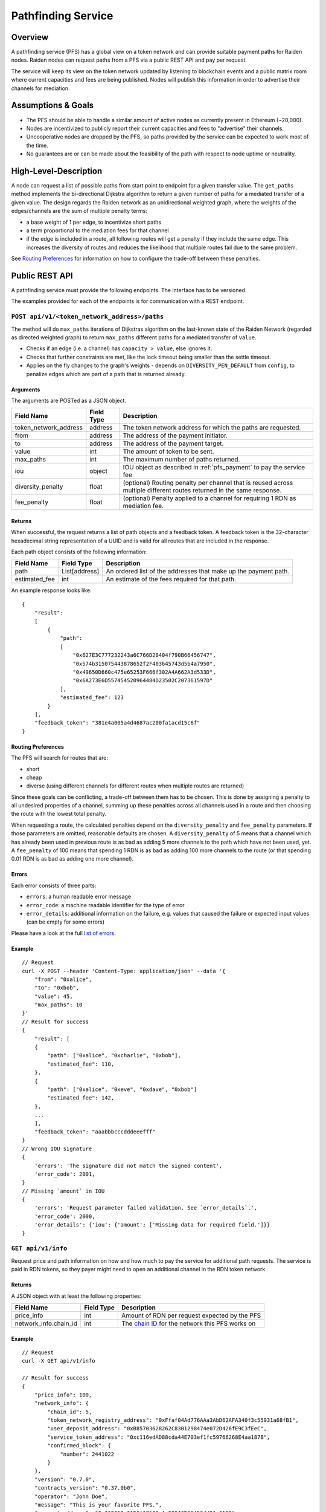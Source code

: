.. _pfs:

Pathfinding Service
###################

Overview
========

A pathfinding service (PFS) has a global view on a token network and can provide suitable payment paths for Raiden nodes.
Raiden nodes can request paths from a PFS via a public REST API and pay per request.

The service will keep its view on the
token network updated by listening to blockchain events and a public matrix room where current capacities and
fees are being published. Nodes will publish this information in order to advertise their channels for mediation.

Assumptions & Goals
===================

* The PFS should be able to handle a similar amount of active nodes as currently present in Ethereum (~20,000).
* Nodes are incentivized to publicly report their current capacities and fees to "advertise" their channels.
* Uncooperative nodes are dropped by the PFS, so paths provided by the service can be expected to work most of the time.
* No guarantees are or can be made about the feasibility of the path with respect to node uptime or neutrality.


High-Level-Description
======================

A node can request a list of possible paths from start point to endpoint for a given transfer value.
The ``get_paths`` method implements the bi-directional Dijkstra algorithm to return a given number of paths
for a mediated transfer of a given value. The design regards the Raiden network as an unidirectional
weighted graph, where the weights of the edges/channels are the sum of multiple penalty terms:

* a base weight of 1 per edge, to incentivize short paths
* a term proportional to the mediation fees for that channel
* if the edge is included in a route, all following routes will get a penalty
  if they include the same edge. This increases the diversity of routes and
  reduces the likelihood that multiple routes fail due to the same problem.

See `Routing Preferences`_ for information on how to configure the trade-off between these penalties.


Public REST API
===============

A pathfinding service must provide the following endpoints. The interface has to be versioned.

The examples provided for each of the endpoints is for communication with a REST endpoint.


.. _pfs_api_paths:

``POST api/v1/<token_network_address>/paths``
^^^^^^^^^^^^^^^^^^^^^^^^^^^^^^^^^^^^^^^^^^^^^

The method will do ``max_paths`` iterations of Dijkstras algorithm on the last-known state of the Raiden
Network (regarded as directed weighted graph) to return ``max_paths`` different paths for a mediated transfer of ``value``.

* Checks if an edge (i.e. a channel) has ``capacity > value``, else ignores it.
* Checks that further constraints are met, like the lock timeout being smaller than the settle timeout.
* Applies on the fly changes to the graph's weights - depends on ``DIVERSITY_PEN_DEFAULT`` from ``config``, to penalize edges which are part of a path that is returned already.

.. _path_args:

Arguments
"""""""""

The arguments are POSTed as a JSON object.

+----------------------+---------------+-----------------------------------------------------------------------+
| Field Name           | Field Type    |  Description                                                          |
+======================+===============+=======================================================================+
| token_network_address| address       | The token network address for which the paths are requested.          |
+----------------------+---------------+-----------------------------------------------------------------------+
| from                 | address       | The address of the payment initiator.                                 |
+----------------------+---------------+-----------------------------------------------------------------------+
| to                   | address       | The address of the payment target.                                    |
+----------------------+---------------+-----------------------------------------------------------------------+
| value                | int           | The amount of token to be sent.                                       |
+----------------------+---------------+-----------------------------------------------------------------------+
| max_paths            | int           | The maximum number of paths returned.                                 |
+----------------------+---------------+-----------------------------------------------------------------------+
| iou                  | object        | IOU object as described in :ref:`pfs_payment` to pay the service fee  |
+----------------------+---------------+-----------------------------------------------------------------------+
| diversity_penalty    | float         | (optional) Routing penalty per channel that is reused across multiple |
|                      |               | different routes returned in the same response.                       |
+----------------------+---------------+-----------------------------------------------------------------------+
| fee_penalty          | float         | (optional) Penalty applied to a channel for requiring 1 RDN as        |
|                      |               | mediation fee.                                                        |
+----------------------+---------------+-----------------------------------------------------------------------+

Returns
"""""""

When successful, the request returns a list of path objects and a feedback
token. A feedback token is the 32-character hexadecimal string
representation of a UUID and is valid for all routes that are included in the
response.

Each path object consists of the following information:

+----------------------+---------------+-----------------------------------------------------------------------+
| Field Name           | Field Type    |  Description                                                          |
+======================+===============+=======================================================================+
| path                 | List[address] | An ordered list of the addresses that make up the payment path.       |
+----------------------+---------------+-----------------------------------------------------------------------+
| estimated_fee        | int           | An estimate of the fees required for that path.                       |
+----------------------+---------------+-----------------------------------------------------------------------+


An example response looks like:

::

    {
        "result":
        [
            {
                "path":
                [
                    "0x627E3C777232243a6C766D20404f790B66456747",
                    "0x574b315075443878652f2F403645743d5b4a7950",
                    "0x49650D660c475e65253F666f302A4A662A3d533D",
                    "0x6A273E6D557454520964484D23502C207361597D"
                ],
                "estimated_fee": 123
            }
        ],
        "feedback_token": "381e4a005a4d4687ac200fa1acd15c6f"
    }


Routing Preferences
"""""""""""""""""""

The PFS will search for routes that are:

* short
* cheap
* diverse (using different channels for different routes when multiple routes are returned)

Since these goals can be conflicting, a trade-off between them has to be
chosen. This is done by assigning a penalty to all undesired properties of a
channel, summing up these penalties across all channels used in a route and
then choosing the route with the lowest total penalty.

When requesting a route, the calculated penalties depend on the
``diversity_penalty`` and ``fee_penalty`` parameters. If those parameters are
omitted, reasonable defaults are chosen. A ``diversity_penalty`` of 5 means that
a channel which has already been used in previous route is as bad as adding 5
more channels to the path which have not been used, yet. A ``fee_penalty`` of 100
means that spending 1 RDN is as bad as adding 100 more channels to the route
(or that spending 0.01 RDN is as bad as adding one more channel).

Errors
""""""

Each error consists of three parts:

* ``errors``: a human readable error message
* ``error_code``: a machine readable identifier for the type of error
* ``error_details``: additional information on the failure, e.g. values that
  caused the failure or expected input values (can be empty for some errors)

Please have a look at the full `list of errors
<https://github.com/raiden-network/raiden-services/blob/master/src/pathfinding_service/exceptions.py>`_.

Example
"""""""
::

    // Request
    curl -X POST --header 'Content-Type: application/json' --data '{
        "from": "0xalice",
        "to": "0xbob",
        "value": 45,
        "max_paths": 10
    }'
    // Result for success
    {
        "result": [
        {
            "path": ["0xalice", "0xcharlie", "0xbob"],
            "estimated_fee": 110,
        },
        {
            "path": ["0xalice", "0xeve", "0xdave", "0xbob"]
            "estimated_fee": 142,
        },
        ...
        ],
        "feedback_token": "aaabbbcccdddeeefff"
    }
    // Wrong IOU signature
    {
        'errors': 'The signature did not match the signed content',
        'error_code': 2001,
    }
    // Missing `amount` in IOU
    {
        'errors': 'Request parameter failed validation. See `error_details`.',
        'error_code': 2000,
        'error_details': {'iou': {'amount': ['Missing data for required field.']}}
    }


``GET api/v1/info``
^^^^^^^^^^^^^^^^^^^

Request price and path information on how and how much to pay the service for additional path requests.
The service is paid in RDN tokens, so they payer might need to open an additional channel in the RDN token network.

Returns
"""""""
A JSON object with at least the following properties:

+----------------------+---------------+-------------------------------------------------------------------------------------------------------------------+
| Field Name           | Field Type    |  Description                                                                                                      |
+======================+===============+===================================================================================================================+
| price_info           | int           | Amount of RDN per request expected by the PFS                                                                     |
+----------------------+---------------+-------------------------------------------------------------------------------------------------------------------+
| network_info.chain_id| int           | The `chain ID <https://github.com/ethereum/EIPs/blob/master/EIPS/eip-155.md>`_ for the network this PFS works on  |
+----------------------+---------------+-------------------------------------------------------------------------------------------------------------------+

Example
"""""""
::

    // Request
    curl -X GET api/v1/info

    // Result for success
    {
        "price_info": 100,
        "network_info": {
            "chain_id": 5,
            "token_network_registry_address": "0xFfaf04Ad776AAa3AbD62AFA340f3c55931a68fB1",
            "user_deposit_address": "0xB85703628262C8301298474e072D426fE9C3fEeC",
            "service_token_address": "0xc116edAD88cda44E703ef1fc59766268E4aa187B",
            "confirmed_block": {
                "number": 2441022
            }
        },
        "version": "0.7.0",
        "contracts_version": "0.37.0b0",
        "operator": "John Doe",
        "message": "This is your favorite PFS.",
        "payment_address": "0x062C12c01D0f17fC9eAa33940D994594d91a0182",
        "UTC": "2020-03-31T09:33:26.073566"
    }


``GET api/v1/<token_network_address>/payment/iou``
^^^^^^^^^^^^^^^^^^^^^^^^^^^^^^^^^^^^^^^^^^^^^^^^^^

Request the last IOU used by ``sender`` to pay the PFS.
This IOU can be used by the client to generate the next IOU to pay the PFS by increasing the ``amount`` and updating the signature.

Arguments
"""""""""

+---------------------+------------+---------------------------------------------------------+
| Field Name          | Field Type | Description                                             |
+=====================+============+=========================================================+
| sender              | address    | Sender of the payment (Ethereum address of client)      |
+---------------------+------------+---------------------------------------------------------+
| receiver            | address    | Receiver of the payment (Ethereum address of PFS)       |
+---------------------+------------+---------------------------------------------------------+
| timestamp           | string     | Current UTC date and time in ISO 8601 format            |
|                     |            | (e.g. 2019-02-25T12:53:16Z)                             |
+---------------------+------------+---------------------------------------------------------+
| signature           | bytes      | Signature over the other three arguments [#sig]_        |
+---------------------+------------+---------------------------------------------------------+

.. [#sig] The signature is calculated by
          ::

               ecdsa_recoverable(privkey,
                                 sha3_keccak("\x19Ethereum Signed Message:\n[LENGTH]"
                                             || sender || receiver || timestamp ))

Returns
"""""""
A JSON object with a single property:

+----------------------+---------------+-----------------------------------------------+
| Field Name           | Field Type    | Description                                   |
+======================+===============+===============================================+
| last_iou             | object        | IOU object as described in :ref:`pfs_payment` |
+----------------------+---------------+-----------------------------------------------+


``POST api/v1/<token_network_address>/feedback``
^^^^^^^^^^^^^^^^^^^^^^^^^^^^^^^^^^^^^^^^^^^^^^^^

Send feedback about a given route to the pathfinding service. For more information see the
`routing feedback ADR <https://github.com/raiden-network/raiden-services/blob/master/adr/002-routing-feedback.md>`_.

Arguments
"""""""""

+---------------------+-------------+---------------------------------------------------------+
| Field Name          | Field Type  | Description                                             |
+=====================+=============+=========================================================+
| token               | string      | Hexadecimal string representation of the token          |
+---------------------+-------------+---------------------------------------------------------+
| success             | boolean     | Whether or not the route worked                         |
+---------------------+-------------+---------------------------------------------------------+
| path                |List[address]| The route feedback is given for                         |
+---------------------+-------------+---------------------------------------------------------+

Returns
"""""""

* HTTP 200 when feedback was accepted
* HTTP 400 when feedback was not accepted

Network Topology Updates
========================

The creation of new token networks can be followed by listening for ``TokenNetworkCreated`` events on the ``TokenNetworksRegistry`` contract.

To learn about updates of the network topology of a token network the PFS must
listen for the following events:

- ``ChannelOpenened``: Update the network to include the new channel
- ``ChannelClosed``: Remove the channel from the network


Capacity and Fee Updates
========================
Updates for channel capacities and fees are published over a public matrix room. Path finding services can pick these
capacity updates from there and update the topology represented internally.
The Raiden nodes that want to earn fees mediating payments would be incentivized to publish their capacity updates in
order to provide a path.

Capacity Update
^^^^^^^^^^^^^^^

``PFSCapacityUpdate``\s are messages that the Raiden client broadcasts to Pathfinding Services in order to let them know about updated
channel balances.

Fields
""""""

+--------------------------+------------+--------------------------------------------------------------------------------+
| Field Name               | Field Type |  Description                                                                   |
+==========================+============+================================================================================+
| chain_id                 | uint256    | Chain identifier as defined in EIP155                                          |
+--------------------------+------------+--------------------------------------------------------------------------------+
| token_network_identifier | address    | Address of the TokenNetwork contract                                           |
+--------------------------+------------+--------------------------------------------------------------------------------+
| channel_identifier       | uint256    | Channel identifier inside the TokenNetwork contract                            |
+--------------------------+------------+--------------------------------------------------------------------------------+
| updating_participant     | address    | Channel participant who sends the balance update                               |
+--------------------------+------------+--------------------------------------------------------------------------------+
| other_participant        | address    | Channel participant who doesn't send the balance update                        |
+--------------------------+------------+--------------------------------------------------------------------------------+
| updating_nonce           | uint256    | Strictly monotonic value used to order transfers. The nonce starts at 1        |
+--------------------------+------------+--------------------------------------------------------------------------------+
| other_nonce              | uint256    | Strictly monotonic value used to order transfers. The nonce starts at 1        |
+--------------------------+------------+--------------------------------------------------------------------------------+
| updating_capacity        | uint256    | Available capacity for the participant sending the update                      |
+--------------------------+------------+--------------------------------------------------------------------------------+
| other_capacity           | uint256    | Available capacity for the participant not sending the update                  |
+--------------------------+------------+--------------------------------------------------------------------------------+
| reveal_timeout           | uint256    | Reveal timeout of this channel                                                 |
+--------------------------+------------+--------------------------------------------------------------------------------+

Signature
^^^^^^^^^

The signature is created by using ``ecdsa_recoverable`` on the fields in the order given above and stored in the ``signature`` field.

All of these fields are required. The Pathfinding Service MUST perform verification of these data, namely channel
existence. A Pathfinding service SHOULD accept the message if and only if the sender of the message is same as the sender
address recovered from the signature.

Fee Update
^^^^^^^^^^

``PFSFeeUpdate``\s are broadcast by the Raiden Client to Pathfinding Services in order to let them know about updated
mediation fee schedules.

Fields
""""""

+-------------------------------+---------------+-------------------------------------------------------------------------+
| Field Name                    | Field Type    |  Description                                                            |
+===============================+===============+=========================================================================+
| chain_id                      | uint256       | Chain identifier as defined in EIP155                                   |
+-------------------------------+---------------+-------------------------------------------------------------------------+
| token_network_identifier      | address       | Address of the TokenNetwork contract                                    |
+-------------------------------+---------------+-------------------------------------------------------------------------+
| channel_identifier            | uint256       | Channel identifier inside the TokenNetwork contract                     |
+-------------------------------+---------------+-------------------------------------------------------------------------+
| updating_participant          | address       | Channel participant who sends the balance update                        |
+-------------------------------+---------------+-------------------------------------------------------------------------+
| fee_schedule.flat             | uint256       | Flat mediation fee in Wei of the mediated token                         |
+-------------------------------+---------------+-------------------------------------------------------------------------+
| fee_schedule.proportional     | uint256       | Proportional mediation fee as parts-per-million of the mediated token   |
+-------------------------------+---------------+-------------------------------------------------------------------------+
| fee_schedule.imbalance_penalty| array of [int,| (capacity, penalty) pairs for the IP function.                          |
|                               | int] pairs    | This is RLP encoded in the signature.                                   |
+-------------------------------+---------------+-------------------------------------------------------------------------+
| timestamp                     | string        | Current UTC date and time in ISO 8601 format                            |
|                               |               | (e.g. 2019-02-25T12:53:16Z)                                             |
+-------------------------------+---------------+-------------------------------------------------------------------------+

Signature
^^^^^^^^^

The signature is created by using ``ecdsa_recoverable`` on the fields in the order given above and stored in the ``signature`` field.


Routing feedback
================

In order to improve the calculated routes, the PFS requires feedback about the routes it provides to Raiden clients. For that reason the routing feedback mechanism is introduced.

When a client requests a route from a PFS (see :ref:`pfs_api_paths`), the PFS returns a *feedback token* together with the number of routes requested.
This feedback token is a UUID in version 4. The client stores it together with the payment id and then initiates the payment. Whenever a particular
route fails or the payment succeeds by using a certain route, this feedback is given to the PFS.

While the individual feedback cannot be trusted by the PFS, it can use general trends to improve it's routing algorithm, e.g. lowering the precedence or removing channels
from the routing table when payments including them often fail.
